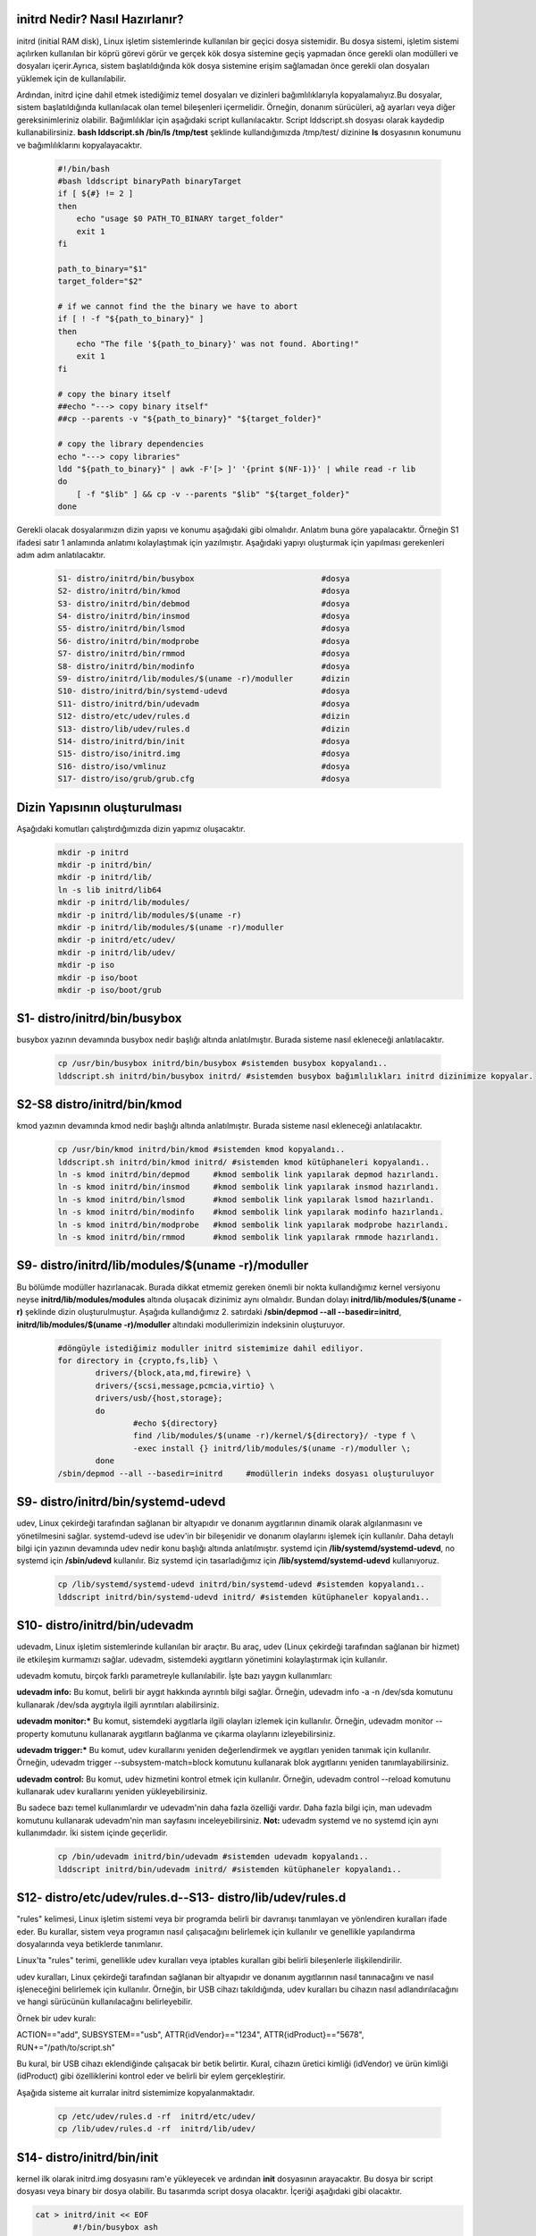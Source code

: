 initrd Nedir? Nasıl Hazırlanır?
+++++++++++++++++++++++++++++++
initrd (initial RAM disk), Linux işletim sistemlerinde kullanılan bir geçici dosya sistemidir. Bu dosya sistemi, işletim sistemi açılırken kullanılan bir köprü görevi görür ve gerçek kök dosya sistemine geçiş yapmadan önce gerekli olan modülleri ve dosyaları içerir.Ayrıca, sistem başlatıldığında kök dosya sistemine erişim sağlamadan önce gerekli olan dosyaları yüklemek için de kullanılabilir.

Ardından, initrd içine dahil etmek istediğimiz temel dosyaları ve dizinleri bağımlılıklarıyla kopyalamalıyız.Bu dosyalar, sistem başlatıldığında kullanılacak olan temel bileşenleri içermelidir. Örneğin, donanım sürücüleri, ağ ayarları veya diğer gereksinimleriniz olabilir. Bağımlılıklar için aşağıdaki script kullanılacaktır. Script lddscript.sh dosyası olarak kaydedip kullanabilirsiniz. **bash lddscript.sh /bin/ls /tmp/test** şeklinde kullandığımızda /tmp/test/ dizinine **ls** dosyasının konumunu ve bağımlılıklarını kopyalayacaktır.
    
    .. code-block:: shell

	#!/bin/bash
	#bash lddscript binaryPath binaryTarget
	if [ ${#} != 2 ]
	then
	    echo "usage $0 PATH_TO_BINARY target_folder"
	    exit 1
	fi

	path_to_binary="$1"
	target_folder="$2"

	# if we cannot find the the binary we have to abort
	if [ ! -f "${path_to_binary}" ]
	then
	    echo "The file '${path_to_binary}' was not found. Aborting!"
	    exit 1
	fi

	# copy the binary itself
	##echo "---> copy binary itself"
	##cp --parents -v "${path_to_binary}" "${target_folder}"

	# copy the library dependencies
	echo "---> copy libraries"
	ldd "${path_to_binary}" | awk -F'[> ]' '{print $(NF-1)}' | while read -r lib
	do
	    [ -f "$lib" ] && cp -v --parents "$lib" "${target_folder}"
	done

    
Gerekli olacak dosyalarımızın dizin yapısı ve konumu aşağıdaki gibi olmalıdır. Anlatım buna göre yapalacaktır. Örneğin S1 ifadesi satır 1 anlamında anlatımı kolaylaştımak için yazılmıştır. Aşağıdaki yapıyı oluşturmak için yapılması gerekenleri adım adım anlatılacaktır. 
    
    .. code-block:: shell
    
	S1- distro/initrd/bin/busybox				#dosya
	S2- distro/initrd/bin/kmod				#dosya
	S3- distro/initrd/bin/debmod				#dosya
	S4- distro/initrd/bin/insmod				#dosya
	S5- distro/initrd/bin/lsmod				#dosya
	S6- distro/initrd/bin/modprobe				#dosya
	S7- distro/initrd/bin/rmmod				#dosya
	S8- distro/initrd/bin/modinfo				#dosya
	S9- distro/initrd/lib/modules/$(uname -r)/moduller	#dizin
	S10- distro/initrd/bin/systemd-udevd			#dosya
	S11- distro/initrd/bin/udevadm				#dosya
	S12- distro/etc/udev/rules.d				#dizin
	S13- distro/lib/udev/rules.d				#dizin
	S14- distro/initrd/bin/init				#dosya
	S15- distro/iso/initrd.img				#dosya
	S16- distro/iso/vmlinuz					#dosya
	S17- distro/iso/grub/grub.cfg				#dosya
	
Dizin Yapısının oluşturulması
+++++++++++++++++++++++++++++
Aşağıdaki komutları çalıştırdığımızda dizin yapımız oluşacaktır.   
	.. code-block:: shell

		mkdir -p initrd
		mkdir -p initrd/bin/
		mkdir -p initrd/lib/
		ln -s lib initrd/lib64
		mkdir -p initrd/lib/modules/
		mkdir -p initrd/lib/modules/$(uname -r)
		mkdir -p initrd/lib/modules/$(uname -r)/moduller
		mkdir -p initrd/etc/udev/
		mkdir -p initrd/lib/udev/
		mkdir -p iso
		mkdir -p iso/boot
		mkdir -p iso/boot/grub

S1- distro/initrd/bin/busybox
+++++++++++++++++++++++++++++
busybox yazının devamında busybox nedir başlığı altında anlatılmıştır. Burada sisteme nasıl ekleneceği anlatılacaktır.
	
	.. code-block:: shell
	
		cp /usr/bin/busybox initrd/bin/busybox #sistemden busybox kopyalandı..
		lddscript.sh initrd/bin/busybox initrd/ #sistemden busybox bağımlılıkları initrd dizinimize kopyalar.

S2-S8 distro/initrd/bin/kmod
++++++++++++++++++++++++++++
kmod yazının devamında kmod nedir başlığı altında anlatılmıştır. Burada sisteme nasıl ekleneceği anlatılacaktır.
	
	.. code-block:: shell
	
		cp /usr/bin/kmod initrd/bin/kmod #sistemden kmod kopyalandı..
		lddscript.sh initrd/bin/kmod initrd/ #sistemden kmod kütüphaneleri kopyalandı..
		ln -s kmod initrd/bin/depmod	 #kmod sembolik link yapılarak depmod hazırlandı.
		ln -s kmod initrd/bin/insmod	 #kmod sembolik link yapılarak insmod hazırlandı.
		ln -s kmod initrd/bin/lsmod	 #kmod sembolik link yapılarak lsmod hazırlandı.
		ln -s kmod initrd/bin/modinfo	 #kmod sembolik link yapılarak modinfo hazırlandı.
		ln -s kmod initrd/bin/modprobe	 #kmod sembolik link yapılarak modprobe hazırlandı.
		ln -s kmod initrd/bin/rmmod	 #kmod sembolik link yapılarak rmmode hazırlandı.

S9- distro/initrd/lib/modules/$(uname -r)/moduller
++++++++++++++++++++++++++++++++++++++++++++++++++
Bu bölümde modüller hazırlanacak. Burada dikkat etmemiz gereken önemli bir nokta kullandığımız kernel versiyonu neyse **initrd/lib/modules/modules** altında oluşacak dizinimiz aynı olmalıdır. Bundan dolayı **initrd/lib/modules/$(uname -r)** şeklinde dizin oluşturulmuştur. Aşağıda kullandığımız 2. satırdaki **/sbin/depmod --all --basedir=initrd**, **initrd/lib/modules/$(uname -r)/moduller** altındaki modullerimizin indeksinin oluşturuyor.

	.. code-block:: shell
		
		#döngüyle istediğimiz moduller initrd sistemimize dahil ediliyor.
		for directory in {crypto,fs,lib} \
    			drivers/{block,ata,md,firewire} \
   			drivers/{scsi,message,pcmcia,virtio} \
    			drivers/usb/{host,storage}; 
    			do
    				#echo ${directory}
   				find /lib/modules/$(uname -r)/kernel/${directory}/ -type f \
        			-exec install {} initrd/lib/modules/$(uname -r)/moduller \;
			done
		/sbin/depmod --all --basedir=initrd	#modüllerin indeks dosyası oluşturuluyor
		
S9- distro/initrd/bin/systemd-udevd
+++++++++++++++++++++++++++++++++++
	
udev, Linux çekirdeği tarafından sağlanan bir altyapıdır ve donanım aygıtlarının dinamik olarak algılanmasını ve yönetilmesini sağlar. systemd-udevd ise udev'in bir bileşenidir ve donanım olaylarını işlemek için kullanılır. Daha detaylı bilgi için yazının devamında udev nedir konu başlığı altında anlatılmıştır. systemd için **/lib/systemd/systemd-udevd**, no systemd için **/sbin/udevd** kullanılır. Biz systemd için tasarladığımız için **/lib/systemd/systemd-udevd** kullanıyoruz.
	
	.. code-block:: shell

		cp /lib/systemd/systemd-udevd initrd/bin/systemd-udevd #sistemden kopyalandı..
		lddscript initrd/bin/systemd-udevd initrd/ #sistemden kütüphaneler kopyalandı..

S10- distro/initrd/bin/udevadm
++++++++++++++++++++++++++++++
udevadm, Linux işletim sistemlerinde kullanılan bir araçtır. Bu araç, udev (Linux çekirdeği tarafından sağlanan bir hizmet) ile etkileşim kurmamızı sağlar. udevadm, sistemdeki aygıtların yönetimini kolaylaştırmak için kullanılır.

udevadm komutu, birçok farklı parametreyle kullanılabilir. İşte bazı yaygın kullanımları:

**udevadm info:** Bu komut, belirli bir aygıt hakkında ayrıntılı bilgi sağlar. Örneğin, udevadm info -a -n /dev/sda komutunu kullanarak /dev/sda aygıtıyla ilgili ayrıntıları alabilirsiniz.

**udevadm monitor:*** Bu komut, sistemdeki aygıtlarla ilgili olayları izlemek için kullanılır. Örneğin, udevadm monitor --property komutunu kullanarak aygıtların bağlanma ve çıkarma olaylarını izleyebilirsiniz.

**udevadm trigger:*** Bu komut, udev kurallarını yeniden değerlendirmek ve aygıtları yeniden tanımak için kullanılır. Örneğin, udevadm trigger --subsystem-match=block komutunu kullanarak blok aygıtlarını yeniden tanımlayabilirsiniz.

**udevadm control:** Bu komut, udev hizmetini kontrol etmek için kullanılır. Örneğin, udevadm control --reload komutunu kullanarak udev kurallarını yeniden yükleyebilirsiniz.

Bu sadece bazı temel kullanımlardır ve udevadm'nin daha fazla özelliği vardır. Daha fazla bilgi için, man udevadm komutunu kullanarak udevadm'nin man sayfasını inceleyebilirsiniz.
**Not:** udevadm systemd ve no systemd için aynı kullanımdadır. İki sistem içinde geçerlidir.

	.. code-block:: shell

		cp /bin/udevadm initrd/bin/udevadm #sistemden udevadm kopyalandı..
		lddscript initrd/bin/udevadm initrd/ #sistemden kütüphaneler kopyalandı..

S12- distro/etc/udev/rules.d--S13- distro/lib/udev/rules.d
++++++++++++++++++++++++++++++++++++++++++++++++++++++++
"rules" kelimesi, Linux işletim sistemi veya bir programda belirli bir davranışı tanımlayan ve yönlendiren kuralları ifade eder. Bu kurallar, sistem veya programın nasıl çalışacağını belirlemek için kullanılır ve genellikle yapılandırma dosyalarında veya betiklerde tanımlanır.

Linux'ta "rules" terimi, genellikle udev kuralları veya iptables kuralları gibi belirli bileşenlerle ilişkilendirilir.

udev kuralları, Linux çekirdeği tarafından sağlanan bir altyapıdır ve donanım aygıtlarının nasıl tanınacağını ve nasıl işleneceğini belirlemek için kullanılır. Örneğin, bir USB cihazı takıldığında, udev kuralları bu cihazın nasıl adlandırılacağını ve hangi sürücünün kullanılacağını belirleyebilir.

Örnek bir udev kuralı:

ACTION=="add", SUBSYSTEM=="usb", ATTR{idVendor}=="1234", ATTR{idProduct}=="5678", RUN+="/path/to/script.sh"

Bu kural, bir USB cihazı eklendiğinde çalışacak bir betik belirtir. Kural, cihazın üretici kimliği (idVendor) ve ürün kimliği (idProduct) gibi özelliklerini kontrol eder ve belirli bir eylem gerçekleştirir.

Aşağıda sisteme ait kurralar initrd sistemimize kopyalanmaktadır.

	.. code-block:: shell

		cp /etc/udev/rules.d -rf  initrd/etc/udev/
		cp /lib/udev/rules.d -rf  initrd/lib/udev/
		
S14- distro/initrd/bin/init
+++++++++++++++++++++++++++
kernel ilk olarak initrd.img dosyasını ram'e yükleyecek ve ardından **init** dosyasının arayacaktır. Bu dosya bir script dosyası veya binary bir dosya olabilir. Bu tasarımda script dosya olacaktır. İçeriği aşağıdaki gibi olacaktır. 

.. code-block:: shell

	cat > initrd/init << EOF
		#!/bin/busybox ash
		PATH=/bin
		/bin/busybox mkdir -p /bin
		/bin/busybox --install -s /bin
		#**********************************
		export PATH=/bin:/sbin:/usr/bin:/usr/sbin

		[ -d /dev ]  || mkdir -m 0755 /dev	#/dev dizini yoksa oluştur
		[ -d /root ] || mkdir -m 0700 /root	#/root dizini yoksa oluştur
		[ -d /sys ]  || mkdir /sys		#/sys dizini yoksa oluştur
		[ -d /proc ] || mkdir /proc		#/proc dizini yoksa oluştur
		mkdir -p /tmp /run			# /tmp ve /run dizinleri oluşturuluyor

		# sisteme dizinler bağlanıyor(yükleniyor)
		mount -t devtmpfs devtmpfs /dev
		mount -t proc proc /proc
		mount -t sysfs sysfs /sys
		mount -t tmpfs tmpfs /tmp

		systemd-udevd --daemon --resolve-names=never #modprobe yerine kullanılıyor
		udevadm trigger --type=subsystems --action=add
		udevadm trigger --type=devices --action=add
		udevadm settle || true
		
		mkdir -p disk		# /dev/sda1 diskini bağlamak için dizin oluşturuluyor	
		modprobe ext4		#ext4 modülü yükleniyor harici olarak yüklememiz gerekiyor
		mount /dev/sda1 disk 	#diski bağlayalım
		
		exec switch_root /disk /sbin/init	#sistemi initrd içindeki initten sda1 diskinde olan /sbin/init'e devrediyoruz.
		/bin/busybox ash	#eğer üst satırdaki devir işlemi olmazsa bu satır çalışacak ve tty açılacaktır.
	EOF
	chmod +x initrd/init #init dosyasına çalıştırma izni veriyoruz.
	cd initrd
	find |cpio -H newc -o >initrd.img # initrd.img dosyasını initrd dizinine oluşturacaktır.|
	cd ..	

Oluşturulan **initrd.img** dosyası çalışacak tty açacak(konsol elde etmiş olacağız. 
Aslında bu işlemi yapan şey busybox ikili dosyası.


S15- distro/iso/initrd.img - S16- distro/iso/vmlinuz 
++++++++++++++++++++++++++++++++++++++++++++++++++++++++++++++++++++++++++++++++++++
initrd.img dosyası kernel(vmlinuz) ile birlikte kullanılan belleğe ilk yüklenen dosyadır. Bu dosyanın görevi sistemin kurulu olduğu diski tanımak için gereken modülleri yüklemek ve sistemi başlatmaktır. Bu dosya /boot/initrd.img-xxx konumunda yer alır. initrd.img dosyası üretmek için 

.. code-block:: shell

	cp /boot/vmlinuz-$(uname -r) iso/boot/vmlinuz  #sistemde kullandığım kerneli kopyaladım istenirde kernel derlenebilir.
	mv initrd/initrd.img iso/boot/initrd.img #daha önce oluşturduğumuz **initrd.img** dosyamızı taşıyoruz.

S17- distro/iso/grub/grub.cfg
+++++++++++++++++++++++++++++
grub menu dosyası oluşturuluyor.

.. code-block:: shell

	cat > iso/boot/grub/grub.cfg << EOF
	linux /boot/vmlinuz
	initrd /boot/initrd.img
	boot
	EOF

Yukarıdaki script **iso/boot/grub/grub.cfg** dosyasının içeriği olacak şekilde ayarlanır.

İso Dosyasının Oluşturulması
++++++++++++++++++++++++++++

.. code-block:: shell

	grub-mkrescue iso/ -o distro.iso #iso doyamız oluşturulur.

Artık sistemi açabilen ve tty açıp bize suna bir yapı oluşturduk. Çalıştırmak için qemu kullanılabililir.


**qemu-system-x86_64 -cdrom distro.iso -m 1G** komutuyla çalıştırıp test edebiliriz. 

busybox Nedir?
++++++++++++++
Busybox tek bir dosya halinde bulunan birçok araç seçine sahip olan bir programdır. Bu araçlar initramfs sisteminde ve sistem genelinde sıkça kullanılabilir. Busybox aşağıdaki gibi kullanılır. Örneğin, dosya listelemek için ls komutunu kullanmak isterseniz:

.. code-block:: shell

	$ busybox ls

Busyboxtaki tüm araçları sisteme sembolik bağ atmak için aşağıdaki gibi bir yol izlenebilir. Bu işlem var olan dosyaları sildiği için tehlikeli olabilir. Sistemin tasarımına uygun olarak yapılmalıdır.

.. code-block:: shell

	$ busybox --install -s /bin # -s parametresi sembolik bağ olarak kurmaya yarar.

Busybox **static** olarak derlenmediği sürece bir libc kütüphanesine ihtiyaç duyar. initramfs içerisinde kullanılacaksa içerisine libc dahil edilmelidir. Bir dosyanın static olarak derlenip derlenmediğini öğrenmek için aşağıdaki komut kullanılır.

.. code-block:: shell

	$ ldd /bin/busybox # static derlenmişse hata mesajı verir. Derlenmemişse bağımlılıklarını listeler.

Busybox derlemek için öncelikle **make defconfig** kullanılarak veya önceden oluşturduğumuz yapılandırma dosyasını atarak yapılandırma işlemi yapılır. Ardından eğer static derleme yapacaksak yapılandırma dosyasına müdahale edilir. Son olarak **make** komutu kullanarak derleme işlemi yapılır.

.. code-block:: shell

	$ make defconfig
	$ sed -i "s|.*CONFIG_STATIC_LIBGCC .*|CONFIG_STATIC_LIBGCC=y|" .config
	$ sed -i "s|.*CONFIG_STATIC .*|CONFIG_STATIC=y|" .config
	$ make

Derleme bittiğinde kaynak kodun bulunduğu dizinde busybox dosyamız oluşmuş olur.

Static olarak derlemiş olduğumuz busyboxu kullanarak milimal kök dizin oluşturabiliriz. Burada static yapı kallanılmayacaktır. 
Sistemdeki /bin/busybox kullanılacaktır. Eğer yoksa busybox sisteme yüklenmelidir.

kmod Nedir? Nasıl Yazılır ve Kullanılır?
++++++++++++++++++++++++++++++++++++++++++++++++

Linux çekirdeği ile donanım arasındaki haberleşmeyi sağlayan kod parçalarıdır. Bu kod parçalarını kernele eklediğimizde kerneli tekrardan derlememiz gerekmektedir. Her eklenen koddan sonra kernel derleme, kod çıkarttığımzda kernel derlemek ciddi bir iş yükü ve karmaşa yaratacaktır.

Bu sorunların çözümü için modul vardır. moduller kernele istediğimiz kod parpalarını ekleme ya da çıkartma yapabiliyoruz. Bu işlemleri yaparken kenel derleme işlemi yapmamıza gerek yok.

Kernele modul yükleme kaldırma için kmod aracı kullanılmaktadır. kmaod aracı;

	.. code-block:: shell

		ln -s kmod /bin/depmod
		ln -s kmod /bin/insmod
		ln -s kmod /initrd/bin/lsmod
		ln -s kmod /bin/modinfo
		ln -s kmod /bin/modprobe
		ln -s kmod /bin/rmmod

şeklinde sembolik bağlarla yeni araçlar oluşturulmuştur.

**lsmod :** yüklü modulleri listeler

**insmod:** tek bir modul yükler

**rmmod:** tek bir modul siler

**modinfo:** modul hakkında bilgi alınır 

**modprobe:** insmod komutunun aynısı fakat daha işlevseldir. module ait bağımlı olduğu modülleride yüklemektedir. modprobe  modülü /lib/modules/ dizini altında aramaktadır.

**depmod:** /lib/modules dizinindeki modüllerin listesini günceller. Fakat başka bir dizinde ise basedir=konum şeklinde belirtmek gerekir. konum dizininde /lib/modules/** şeklinde kalsörler olmalıdır.

 

hello.c dosyamız
++++++++++++++++

	.. code-block:: shell

		#include <linux/module.h>
		#include <linux/kernel.h>
		#include <linux/init.h>
		MODULE_DESCRIPTION("Hello World examples");
		MODULE_LICENSE("GPL");
		MODULE_AUTHOR("Bayram");
		static int __init hello_init(void)
		{
		printk(KERN_INFO "Hello world!\n");
		return 0;
		}
		static void __exit hello_cleanup(void)
		{
		printk(KERN_INFO "remove module.\n");
		}
		module_init(hello_init);
		module_exit(hello_cleanup);


Makefile dosyamız
+++++++++++++++++

	.. code-block:: shell

		obj-m+=my_module.o
		all:
		    make -C /lib/modules/$(shell uname -r)/build M=$(PWD) modules
		clean:
		    make -C /lib/modules/$(shell uname -r)/build M=$(PWD) clean

modülün derlenmesi ve eklenip kaldırılması
++++++++++++++++++++++++++++++++++++++++++

	.. code-block:: shell

		make

		insmod my_modul.ko // modül kernele eklendi.

		lsmod | grep my_modul //modül yüklendi mi kontrol ediliyor.

		rmmod my_modul // modül kernelden çıkartılıyor.

Not:
++++
dmesg ile log kısmında eklendiğinde Hello Word yazısını ve  kaldırıldığında modul ismini görebiliriz.

udev Nedir? Niçin Kullanılır?
++++++++++++++++++++++++++++++
systemd-udevd, Linux sistemlerinde donanım aygıtlarının eşleştirilmesi ve yönetimi için kullanılan bir sistem hizmetidir. Bu hizmet, udev adı verilen bir alt sistem üzerinde çalışır ve donanım olaylarını izler, aygıt dosyalarını oluşturur ve aygıtların durumunu günceller.

udev, Linux çekirdeği tarafından sağlanan bir altyapıdır ve donanım aygıtlarının dinamik olarak algılanmasını ve yönetilmesini sağlar. systemd-udevd ise udev'in bir bileşenidir ve donanım olaylarını işlemek için kullanılır.

systemd-udevd, donanım olaylarını izler ve bu olaylara göre belirli eylemler gerçekleştirir. Örneğin, bir USB cihazı takıldığında veya çıkarıldığında, systemd-udevd bu olayı algılar ve ilgili aygıt dosyasını oluşturur veya kaldırır. Ayrıca, donanım aygıtlarının durumunu güncellemek için de kullanılır. Örneğin, bir ağ arabirimi devre dışı bırakıldığında, systemd-udevd bu durumu algılar ve ilgili aygıt dosyasını günceller.

systemd-udevd, Linux sistemlerinde donanım aygıtlarının dinamik olarak yönetilmesini sağlayarak sistem yöneticilerine büyük bir esneklik ve kolaylık sağlar. Bu hizmet, donanım aygıtlarının otomatik olarak algılanmasını ve yapılandırılmasını sağlar, böylece kullanıcılar yeni bir aygıt takıldığında veya çıkarıldığında manuel olarak müdahale etmek zorunda kalmazlar.

